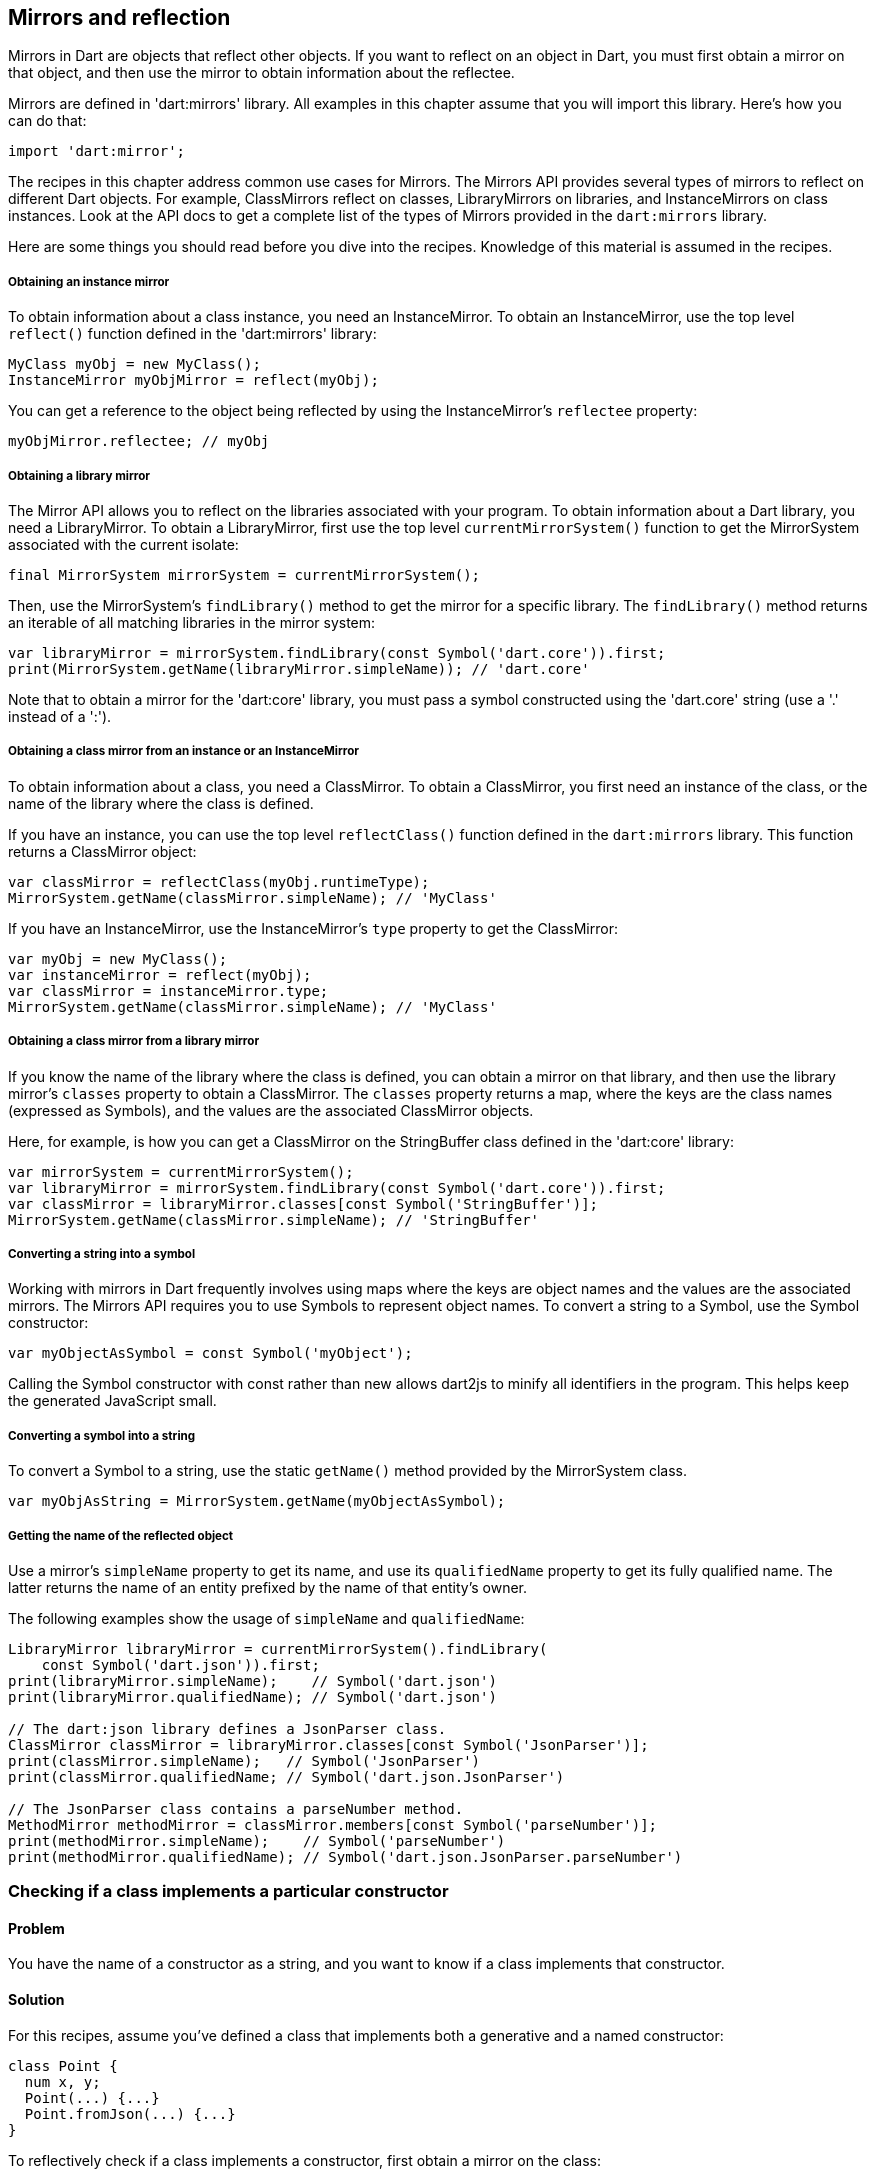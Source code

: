 == Mirrors and reflection

Mirrors in Dart are objects that reflect other objects.  If you want to reflect
on an object in Dart, you must first obtain a mirror on that object, and then
use the mirror to obtain information about the reflectee.

Mirrors are defined in 'dart:mirrors' library. All examples in this chapter
assume that you will import this library. Here's how you can do that:

--------------------------------------------------------------------------------
import 'dart:mirror';
--------------------------------------------------------------------------------

The recipes in this chapter address common use cases for Mirrors. The Mirrors
API provides several types of mirrors to reflect on different Dart objects. For
example, ClassMirrors reflect on classes, LibraryMirrors on libraries, and
InstanceMirrors on class instances. Look at the API docs to get a complete list
of the types of Mirrors provided in the `dart:mirrors` library.

Here are some things you should read before you dive into the recipes. Knowledge
of this material is assumed in the recipes.


===== Obtaining an instance mirror

To obtain information about a class instance, you need an InstanceMirror.  To
obtain an InstanceMirror, use the top level `reflect()` function defined in the
'dart:mirrors' library:

--------------------------------------------------------------------------------
MyClass myObj = new MyClass();
InstanceMirror myObjMirror = reflect(myObj);
--------------------------------------------------------------------------------

You can get a reference to the object being reflected by using the
InstanceMirror's `reflectee` property:

--------------------------------------------------------------------------------
myObjMirror.reflectee; // myObj
--------------------------------------------------------------------------------

===== Obtaining a library mirror

The Mirror API allows you to reflect on the libraries associated with your
program. To obtain information about a Dart library, you need a LibraryMirror.
To obtain a LibraryMirror, first use the top level `currentMirrorSystem()`
function to get the MirrorSystem associated with the current isolate:

--------------------------------------------------------------------------------
final MirrorSystem mirrorSystem = currentMirrorSystem();
--------------------------------------------------------------------------------

Then, use the MirrorSystem's `findLibrary()` method to get the mirror for a
specific library. The `findLibrary()` method returns an iterable of all
matching libraries in the mirror system:

--------------------------------------------------------------------------------
var libraryMirror = mirrorSystem.findLibrary(const Symbol('dart.core')).first;
print(MirrorSystem.getName(libraryMirror.simpleName)); // 'dart.core'
--------------------------------------------------------------------------------

Note that to obtain a mirror for the 'dart:core' library, you must pass a symbol
constructed using the 'dart.core' string (use a '.' instead of a ':').

===== Obtaining a class mirror from an instance or an InstanceMirror

To obtain information about a class, you need a ClassMirror. To obtain a
ClassMirror, you first need an instance of the class, or the name of the
library where the class is defined.

If you have an instance, you can use the top level `reflectClass()` function
defined in the `dart:mirrors` library. This function returns a ClassMirror
object:

--------------------------------------------------------------------------------
var classMirror = reflectClass(myObj.runtimeType);
MirrorSystem.getName(classMirror.simpleName); // 'MyClass'
--------------------------------------------------------------------------------

If you have an InstanceMirror, use the InstanceMirror's `type` property to get
the ClassMirror:

--------------------------------------------------------------------------------
var myObj = new MyClass();
var instanceMirror = reflect(myObj);
var classMirror = instanceMirror.type;
MirrorSystem.getName(classMirror.simpleName); // 'MyClass'
--------------------------------------------------------------------------------

===== Obtaining a class mirror from a library mirror

If you know the name of the library where the class is defined, you can obtain
a mirror on that library, and then use the library mirror's `classes` property
to obtain a ClassMirror.  The `classes` property returns a map, where the keys
are the class names (expressed as Symbols), and the values are the associated
ClassMirror objects.

Here, for example, is how you can get a ClassMirror on the StringBuffer class
defined in the 'dart:core' library:

--------------------------------------------------------------------------------
var mirrorSystem = currentMirrorSystem();
var libraryMirror = mirrorSystem.findLibrary(const Symbol('dart.core')).first;
var classMirror = libraryMirror.classes[const Symbol('StringBuffer')];
MirrorSystem.getName(classMirror.simpleName); // 'StringBuffer'
--------------------------------------------------------------------------------

===== Converting a string into a symbol

Working with mirrors in Dart frequently involves using maps where the
keys are object names and the values are the associated mirrors.  The Mirrors
API requires you to use Symbols to represent object names. To convert a string
to a Symbol, use the Symbol constructor:

--------------------------------------------------------------------------------
var myObjectAsSymbol = const Symbol('myObject');
--------------------------------------------------------------------------------

Calling the Symbol constructor with const rather than new allows dart2js to
minify all identifiers in the program. This helps keep the generated JavaScript
small.

===== Converting a symbol into a string

To convert a Symbol to a string, use the static `getName()` method provided by
the MirrorSystem class.

--------------------------------------------------------------------------------
var myObjAsString = MirrorSystem.getName(myObjectAsSymbol);
--------------------------------------------------------------------------------

===== Getting the name of the reflected object

Use a mirror's `simpleName` property to get its name, and use its
`qualifiedName` property to get its fully qualified name. The latter returns
the name of an entity prefixed by the name of that entity's owner.

The following examples show the usage of `simpleName` and `qualifiedName`:

--------------------------------------------------------------------------------
LibraryMirror libraryMirror = currentMirrorSystem().findLibrary(
    const Symbol('dart.json')).first;
print(libraryMirror.simpleName);    // Symbol('dart.json')
print(libraryMirror.qualifiedName); // Symbol('dart.json')

// The dart:json library defines a JsonParser class.
ClassMirror classMirror = libraryMirror.classes[const Symbol('JsonParser')];
print(classMirror.simpleName);   // Symbol('JsonParser')
print(classMirror.qualifiedName; // Symbol('dart.json.JsonParser')

// The JsonParser class contains a parseNumber method.
MethodMirror methodMirror = classMirror.members[const Symbol('parseNumber')];
print(methodMirror.simpleName);    // Symbol('parseNumber')
print(methodMirror.qualifiedName); // Symbol('dart.json.JsonParser.parseNumber')
--------------------------------------------------------------------------------


=== Checking if a class implements a particular constructor

==== Problem

You have the name of a constructor as a string, and you want to know if a
class implements that constructor.

==== Solution

For this recipes, assume you've defined a class that implements both a
generative and a named constructor:

--------------------------------------------------------------------------------
class Point {
  num x, y;
  Point(...) {...}
  Point.fromJson(...) {...}
}
--------------------------------------------------------------------------------

To reflectively check if a class implements a constructor, first obtain a
mirror on the class:

--------------------------------------------------------------------------------
Point point = new Point(3, 4);
ClassMirror classMirror = reflect(point).type;
--------------------------------------------------------------------------------

Then, use the mirror's `constructors` property to obtain a constructors map
for the class. The keys of this map are constructor names expressed as
Symbols, and the values of the map are mirrors on the associated constructors.

You can search for a key in this constructors map to see if the
class implements a constructor:

Searching this map for a constructor implemented by the class returns a mirror
on that constructor:

--------------------------------------------------------------------------------
classMirror.constructors[const Symbol('Point.fromJson')]; // Returns mirror.
classMirror.constructors[const Symbol('Point')];          // Returns mirror.
--------------------------------------------------------------------------------

Searching for an unsupported constructor returns `null`:

--------------------------------------------------------------------------------
classMirror.constructors[const Symbol('Point.XML')];     // null
--------------------------------------------------------------------------------

Note that you must prefix the name of the class to the name of the constructor
when checking if a constructor is supported by the class. But sometimes, the
name of the class is not available to you beforehand.  This could happen, for
example, if you are iterating over several classes and reflectively determining
which of those classes support a specific constructor and which do not.

When the name of the class is not available, use the ClassMirror's
`simpleName` getter to obtain the name:

--------------------------------------------------------------------------------
String className = MirrorSystem.getName(classMirror.simpleName);
classMirror.constructors[new Symbol('${className}.fromJson')];
--------------------------------------------------------------------------------


=== Instantiating a class from a string

==== Problem

You have the name of a class available as a string, and you want to reflectively
create a new instance of the class.

==== Solution

In the previous recipe we sketched out a skeletal Point class. We will use
that class once again in this recipe.

To reflectively instantiate a class, first obtain a mirror on the class. Then,
invoke the mirror's `newInstance()` method, passing it the constructor name, a
list of positional arguments, and (optionally) a map of named arguments:

--------------------------------------------------------------------------------
var point = new Point(1, 2);
var classMirror = reflect(point).type;
var point2 = classMirror.newInstance(new Symbol(''), [3, 4]).reflectee;
point2.x; // 3
point2.y; // 4
--------------------------------------------------------------------------------

Passing a Symbol created from an empty string to `newInstance()` invokes the
generative Point constructor (the constructor with the same name as the class).

To invoke a named constructor, pass the constructor's name to `newInstance()`:

--------------------------------------------------------------------------------
var point2 = classMirror.newInstance(new Symbol('fromJson'),
  ['{"x":3,"y":4}']).reflectee;
point2.x; // 3
point2.y; // 4
--------------------------------------------------------------------------------

You can also invoke the `newInstanceAsync()` method to create the new instance
asynchronously. The `newInstanceAsync()` method returns the mirror on the newly
created instance via a Future:

--------------------------------------------------------------------------------
var point2;
classMirror.newInstanceAsync(new Symbol('fromJson'), ['{"x":3,"y":4}'])
  .then((mirror) {
    point2 = mirror.reflectee;
  });
--------------------------------------------------------------------------------


=== Reflectively getting or setting the value of an object's fields

==== Problem

You have the name of an object's field as a string and you want to reflectively
get or set the value of that field.

==== Solution

Get an mirror on the instance, and use `getField()` to invoke a getter, and
`setField()` to invoke a setter. These methods work with implicit getters and
setters that access an object's fields, and they also work with getters and
setters defined using the `get` and `set` keywords.

Both `getField()` and `setField()` return mirrors.

Asynchronous versions of these methods, `getFieldAsync()` and `setFieldAsync()`
return their mirrors wrapped in a Future.

You can use the the returned mirror's `reflectee` property to get the reflected
value. The examples below show the use of these methods.

For this recipe, assume that you have defined the following class:

--------------------------------------------------------------------------------
class Rectangle {
  num left;
  num top;
  num width;
  num height;

  Rectangle(this.left, this.top, this.width, this.height);

  num get right             => left + width;
      set right(num value)  => left = value - width;
  num get bottom            => top + height;
      set bottom(num value) => top = value - height;
}
--------------------------------------------------------------------------------

Also assume that you have created a Rectangle instance, and you have obtained
a mirror on that instance:

--------------------------------------------------------------------------------
Rectangle rectangle = new Rectangle(3, 4, 20, 30);
InstanceMirror instanceMirror = reflect(rectangle);
--------------------------------------------------------------------------------

Here is how you can use `getField()` and `setField()` to invoke an object's
getters and setters:

--------------------------------------------------------------------------------
// Implicit getter.
instanceMirror.getField(new Symbol('left')).reflectee;    // 3

// Implicit setter.
instanceMirror.setField(new Symbol('left'), 10);
instanceMirror.getField(new Symbol('left')).reflectee;    // 10

// User defined getter.
instanceMirror.getField(const Symbol('right')).reflectee; // 23

// User defined setter.
instanceMirror.setField(const Symbol('right'), 21);
instanceMirror.getField(const Symbol('right')).reflectee; // 21
--------------------------------------------------------------------------------

And here is how you can invoke getters and setters asynchronously using
mirrors:

--------------------------------------------------------------------------------
instanceMirror.getFieldAsync(const Symbol('left'))
  .then((mirror) => print(mirror.reflectee));           // 3

instanceMirror.getFieldAsync(const Symbol('right'))
  .then((mirror) => print(mirror.reflectee));           // 23

instanceMirror.setFieldAsync(const Symbol('left'), 10)
  .then((_) => print(rectangle.left));                  // 10

instanceMirror.setFieldAsync(const Symbol('right'), 21)
  .then((_) => rectangle.right;                         // 21
--------------------------------------------------------------------------------


=== Invoking an instance method given its name as a string

==== Problem

You have the name of an instance method as a string and you want to invoke it
reflectively.


==== Solution

First obtain a mirror on the instance:

--------------------------------------------------------------------------------
var myObject = new MyClass();
var instanceMirror = reflect(myObject);
var data = instanceMirror.invoke(const Symbol('someMethod'), []).reflectee;
--------------------------------------------------------------------------------

Then, call the  `invoke()` method on the mirror, passing it the instance
method's name, a list of positional arguments, and (optionally) a map of named
arguments:

--------------------------------------------------------------------------------
var myObject = new MyClass();
var instanceMirror = reflect(myObject);
var data = instanceMirror.invoke(const Symbol('someMethod'), []).reflectee;
--------------------------------------------------------------------------------

The async equivalent of `invoke()` is `invokeAsync()`. Calling `invoke()`
returns a mirror on the result, and calling `invokeAsync()` returns the mirror
wrapped in a Future.

=== Checking if an object supports a method

==== Problem

You have a string representing a method, and you want to invoke the method on
an object. But you want to avoid triggering a NoSuchMethodError and want to
first know if the object supports that method.

==== Solution

To determine if an object supports a method, you need to determine if that
method is defined in the object's class, or an ancestor of that class.

For this recipe, assume you have defined the following class:

--------------------------------------------------------------------------------
class Person {
  String firstName, lastName;
  Person(...) {...}
  static List<Person> personsNamedBob() => ...;
  bool canVote() => ...;
}
--------------------------------------------------------------------------------

To determine if a method is defined in a class, first obtain a ClassMirror on
that class:

--------------------------------------------------------------------------------
Person person = new Person(...);
ClassMirror classMirror = reflect(person).type;
--------------------------------------------------------------------------------

Then, use the ClassMirror's `methods` property to get a method-name to
method-mirror map for the class.

Searching the `methods` map for a method implemented by the class returns a
mirror on that method:

--------------------------------------------------------------------------------
classMirror.methods[const Symbol('canVote')];       // Returns mirror.
--------------------------------------------------------------------------------

Searching the map for a method not implemented by the class returns `null`:

--------------------------------------------------------------------------------
classMirror.methods[const Symbol('somethingBogus')]; // null
--------------------------------------------------------------------------------

The `methods` map includes static methods:

--------------------------------------------------------------------------------
classMirror.members[const Symbol('personsNamedBob')]; // Returns mirror.
--------------------------------------------------------------------------------

You can use a mirror's `isStatic` property to determine if a member is static.

If a method is defined in a class and it isn't a static method, you can invoke
that method on a class instance without automatically triggering a
NoSuchMethodError.

If the method isn't defined in the class, you should query the inheritance
hierarchy of the class to see if an ancestor class defines the method. The
`methods` map only contains methods that are explicitly defined in the reflected
class. It does not include inherited methods:

--------------------------------------------------------------------------------
// We did not define a toString() in our Person class.
classMirror.members[const Symbol('toString')]; // null
--------------------------------------------------------------------------------

You can use the `hasMethod()` function defined below to determine if a method
is implemented in a class or any of its ancestor classes. This function takes
two arguments, a class instance and a method name. It reflects
first on the instance class, and if it does not find the method in the class
mirror's `methods` map, it queries the class's inheritance hierarchy, stopping
when it reaches Object:

--------------------------------------------------------------------------------
bool hasMethod(obj, symbol) {
  ClassMirror classMirror = reflect(obj).type;

bool _hasMethod(classMirror, symbol) {
  Mirror memberMirror = classMirror.members[symbol];
  // Make sure method is found and it is not a static method.
  if (memberMirror != null && !memberMirror.isStatic) {
    return true;
  } else  {
    if (MirrorSystem.getName(classMirror.simpleName) == 'Object') {
      return false;
    }
  }
  return _hasMethod(classMirror.superclass, symbol);
}
--------------------------------------------------------------------------------

The Person class implicitly inherits from the Object class, and `hasMethod()`
returns true for members inherited from Object:

--------------------------------------------------------------------------------
expect(hasMethod(classMirror, const Symbol('toString')), isTrue);
--------------------------------------------------------------------------------


=== Reflectively using static members of a class

==== Problem

You want to reflectively invoke static class methods, getters and setters.

==== Solution

--------------------------------------------------------------------------------
class SomeClass {
  static int someNum = 42;
  static int staticMethod() => ...;
  static int get staticGetter => ...;
  static void set staticSetter(int value) {
    ...
  }
}
--------------------------------------------------------------------------------

To invoke static class members, obtain a ClassMirror for the class and invoke
methods on it. Use the `getField()` method to invoke a getter and obtain a
mirror on the result.  The getter can be the implicit getter for a class
field, or it can be a user defined getter method:

--------------------------------------------------------------------------------
classMirror.getField(const Symbol('someNum')).reflectee; // 42
classMirror.getField(const Symbol('staticGetter')).reflectee;
--------------------------------------------------------------------------------

To set the value of a field, or to invoke a user defined setter, use
ClassMirror's `setField()` method:

--------------------------------------------------------------------------------
classMirror.setField(const Symbol('staticSetter'), 20);
classMirror.getField(const Symbol('staticGetter')).reflectee; // 20
--------------------------------------------------------------------------------

To invoke a static method and obtain a mirror on the result, use the
ClassMirror's `invoke()` method:

--------------------------------------------------------------------------------
classMirror.invoke(const Symbol('staticMethod'),[]).reflectee;
--------------------------------------------------------------------------------

You can also access static variables asynchronously. Use the
`getFieldAsync()`, `setFieldAsync()`, and `invokeAsync()` methods.

The ClassMirror API defines several properties to reflect on the contents of a
class. The `methods`, `getters`, and `setters` properties return method-name
to MethodMirror object maps. The `variables` property returns a variable-name
to VariableMirror map. The `members` property returns a member-name to mirror
map for for all class members.  This includes static methods, fields, getters,
and setters.

See the ClassMirror API docs for more details.


=== Getting the inhertance hierarchy of a class

==== Problem

You want to reflectively obtain information about the inheritance hierarchy of a
class. Perhaps you want to find the superclass of a class, or maybe you want to
determine whether a class is an ancestor of another class.

==== Solution

For the examples below, assume the following class definitions:

--------------------------------------------------------------------------------
class A {}
class B extends A {}
class C extends B {}
--------------------------------------------------------------------------------

To find the superclass of a class, obtain a mirror on the class, and then use
the mirror's `superclass` property to get the superclass:

--------------------------------------------------------------------------------
var classMirror = reflect(new C()).type;
var classMirror = reflect(new C()).type;
MirrorSystem.getName(classMirror.superclass.simpleName); 'B'
--------------------------------------------------------------------------------

Using `superclass` returns a new ClassMirror object. This means that you can
use `superclass` to traverse higher in the inheritance hierarchy:

--------------------------------------------------------------------------------
classMirror = classMirror.superclass;
MirrorSystem.getName(classMirror.superclass.simpleName); 'A'
--------------------------------------------------------------------------------

All Dart objects have the Object class as the highest class in the inheritance
hierarchy. Because we never explicitly defined a superclass for `A`, `A`'s
superclass is Object:

--------------------------------------------------------------------------------
classMirror = classMirror.superclass;
MirrorSystem.getName(classMirror.superclass.simpleName); 'Object'
--------------------------------------------------------------------------------

The superclass of Object is also Object:

--------------------------------------------------------------------------------
classMirror = reflect(new Object()).type;
MirrorSystem.getName(classMirror.superclass.simpleName); // 'Object'
--------------------------------------------------------------------------------

You can use the `superclass` property to get the full inheritance chain
associated with an object:

--------------------------------------------------------------------------------
Iterable classHierarchy(object) {
  List<Symbol> ancestorClasses = [];
  ClassMirror classMirror = reflect(object).type;
  while (classMirror.simpleName != const Symbol('Object')) {
    classMirror = classMirror.superclass;
    ancestorClasses.add(classMirror.simpleName);
  }
  return ancestorClasses;
}
--------------------------------------------------------------------------------


=== Finding the interfaces implemented by a class

==== Problem

You want to get a list of the interfaces implemented by a class.

==== Solution

Get a class mirror and use the `superinterfaces` property. This returns a list
of mirrors on the interfaces implemented by the class.

--------------------------------------------------------------------------------
ClassMirror classMirror = reflect(new ExampleClass()).type;
List<ClassMirror> interfaces = classMirror.superinterfaces;
--------------------------------------------------------------------------------

The `superinterfaces` property examines only the interfaces explicitly
implemented by the class being reflected on. It does not return interfaces
implemented by an ancestor of the class.

Assume you have defined the following classes:

--------------------------------------------------------------------------------
class ExampleClass implements Comparable {
  int compareTo(ExampleClass obj) {}
}

class ChildExampleClass extends ExampleClass {}
--------------------------------------------------------------------------------

Using the `superinterfaces` property, you can see that the parent class
implements `Comprarable`, but the child class does not:

--------------------------------------------------------------------------------
ClassMirror classMirror = reflect(new ExampleClass()).type;
classMirror.superinterfaces.map((interface) {
  return MirrorSystem.getName(interface.simpleName);
}).toList(); // ['Comparable']

classMirror = reflect(new ChildExampleClass()).type;
classMirror.superinterfaces.map((interface) {
  return MirrorSystem.getName(interface.simpleName);
}).toList(); // []
--------------------------------------------------------------------------------


=== Finging the number of parameters taken by a function or method

==== Problem

You want to know the number of parameters taken by a function or method.

==== Solution

Get a MethodMirror on the function or method, and use its `parameters`
property to get information about the expected parameters. Despite the name, a
MethodMirror allows you to reflect on both functions and methods.

Assume that you have defined the following class:

--------------------------------------------------------------------------------
class Student {
  bool hasRegistered() => false;
  bool enrolledIn(String classId) => false;
}
--------------------------------------------------------------------------------

You can reflectively confirm that the `hasRegistered()` is defined with no
parameters:

--------------------------------------------------------------------------------
Student student = new Student('8dj3kd12L');
ClassMirror classMirror = reflect(student).type;

MethodMirror methodMirror = classMirror.methods[const Symbol('hasRegistered')];
methodMirror.parameters.length; // 0
--------------------------------------------------------------------------------

And the `enrolledIn()` method is defined with a single parameter:

--------------------------------------------------------------------------------
methodMirror = classMirror.methods[const Symbol('enrolledIn')];
methodMirror.parameters.length; // 1
--------------------------------------------------------------------------------


=== Finding out which libraries are loaded in the current isolate

==== Problem

You want to use to reflection to find out which libraries have been loaded in
the current isolate.

==== Solution

First, use the top level `currentMirrorSystem()` function to get the
MirrorSystem associated with the current isolate:

--------------------------------------------------------------------------------
final MirrorSystem mirrorSystem = currentMirrorSystem();
--------------------------------------------------------------------------------

Then use the MirrorSystem's `libraries` property to get information about the
libraries in the mirror system.  The `libraries` property returns a map where
the keys are URI's representing library names, and the values are the
associated LibraryMirror objects:

--------------------------------------------------------------------------------
Map<Uri, LibraryMirror> libraries = mirrorSystem.libraries;
--------------------------------------------------------------------------------

Note that the map keys are URIs, not Symbols. This is because library names are
not necessarily unique within a MirrorSystem, and using URIs as keys handles
cases involving duplicate library names.

You can get the Symbol representing the name of a library in the map by using
the `simpleName` property of a map value:

--------------------------------------------------------------------------------
mirrorSystem.libraries.forEach((Uri libraryUri, LibraryMirror library) {
  Symbol libraryName = library.simpleName;
  ...
});
--------------------------------------------------------------------------------


=== Calling a top level library function

==== Problem

You want to reflectively invoke a top level function defined in a library.

==== Solution

Get a mirror on the library where the function is defined. Call the mirror's
`invoke()` method, passing the name of the function you want to invoke, a list
of positional arguments, and (optionally) a map of named arguments. Calling
`invoke()` returns a mirror on the value returned by the invoked function:

--------------------------------------------------------------------------------
var jsonPerson = '{"name" : "joe", "date" : [2013, 3, 10]}';
person = libraryMirror.invoke(const Symbol('parse'), [jsonPerson]).reflectee;
person['name']; // 'joe'
--------------------------------------------------------------------------------


